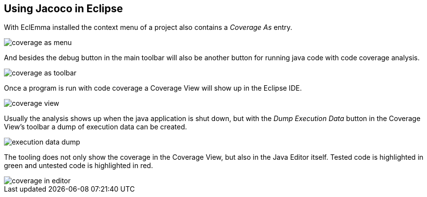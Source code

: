 == Using Jacoco in Eclipse
	
With EclEmma installed the context menu of a project also contains a
_Coverage As_
entry.
	
image::coverage-as-menu.png[]
	
And besides the debug button in the main toolbar will also be
another button for running java code with code coverage analysis.
	
image::coverage-as-toolbar.png[]
	
Once a program is run with code coverage a Coverage View will
show up in the Eclipse IDE.
	
image::coverage-view.png[]
	
Usually the analysis shows up when the java application is shut
down,
but with the
_Dump Execution Data_
button in the Coverage View's toolbar a dump of execution data can be
created.
	
image::execution-data-dump.png[]
	
The tooling does not only show the coverage in the Coverage View,
but also in the Java Editor itself. Tested code is highlighted in
green and untested code is highlighted in red.
	
image::coverage-in-editor.png[]
	

